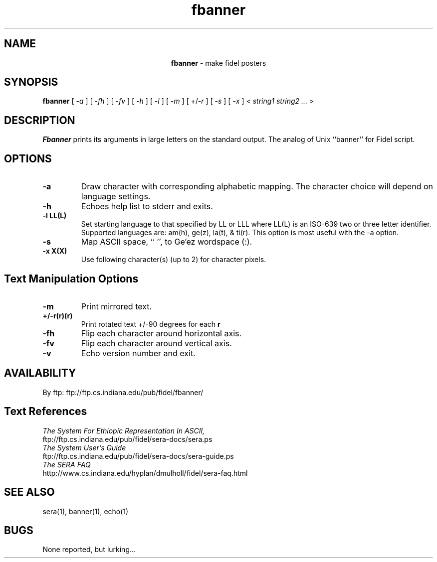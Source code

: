 .\" @(#)fbanner.1 0.16 96/05/19
.\" GNU Copyleft 1996 Admas Concepts
.TH fbanner 1 "11 Tr 1988 (20 Jan 1996)" "Admas Concepts"
.SH NAME
.ce
.B fbanner \c
\- make fidel posters
.SH SYNOPSIS
.B fbanner
[
-\c
.ul 
a 
]
[
-\c
.ul 
fh
]
[
-\c
.ul 
fv
]
[
-\c
.ul 
h
]
[
-\c
.ul 
l
]
[
-\c
.ul 
m
]
[
+/\-\c 
.ul 
r 
]
[
-\c
.ul
s
]
[
-\c
.ul 
x
]
<
.I string1 string2 ...
>
.SH DESCRIPTION
.IX "fbanner" "" "\fLfbanner\fP \(em make posters"
\f4Fbanner\fP
prints its arguments in large letters on the standard output.
The analog of Unix ``banner'' for Fidel script.
.SH OPTIONS
.TP
.B \-a
Draw character with corresponding alphabetic mapping.  The
character choice will depend on language settings.
.TP
.B \-h
Echoes help list to stderr and exits.
.TP
.B \-l LL(L)
Set starting language to that specified by LL or LLL where LL(L)
is an ISO-639 two or three letter identifier.  Supported languages
are: am(h), ge(z), la(t), & ti(r).  This option is most useful with
the -a option.
.TP
.B \-s
Map ASCII space, `` '',  to Ge'ez wordspace (:).
.TP
.B \-x X(X)
Use following character(s) (up to 2) for character pixels.
.SH Text Manipulation Options
.TP
.B \-m
Print mirrored text.
.TP
.B +/\-r(r)(r)
Print rotated text +/-90 degrees for each
.B r
.TP
.B \-fh
Flip each character around horizontal axis.
.TP
.B \-fv
Flip each character around vertical axis.
.TP
.B \-v
Echo version number and exit.

.SH AVAILABILITY
.LP
By ftp:  ftp://ftp.cs.indiana.edu/pub/fidel/fbanner/

.SH Text References
.LP
.ul
The System For Ethiopic Representation In ASCII,
.br
ftp://ftp.cs.indiana.edu/pub/fidel/sera-docs/sera.ps
.br
.ul
The System User's Guide
.br
ftp://ftp.cs.indiana.edu/pub/fidel/sera-docs/sera-guide.ps
.br
.ul
The SERA FAQ
.br
http://www.cs.indiana.edu/hyplan/dmulholl/fidel/sera-faq.html
.SH SEE ALSO
sera(1), banner(1), echo(1)

.SH BUGS
None reported, but lurking...
